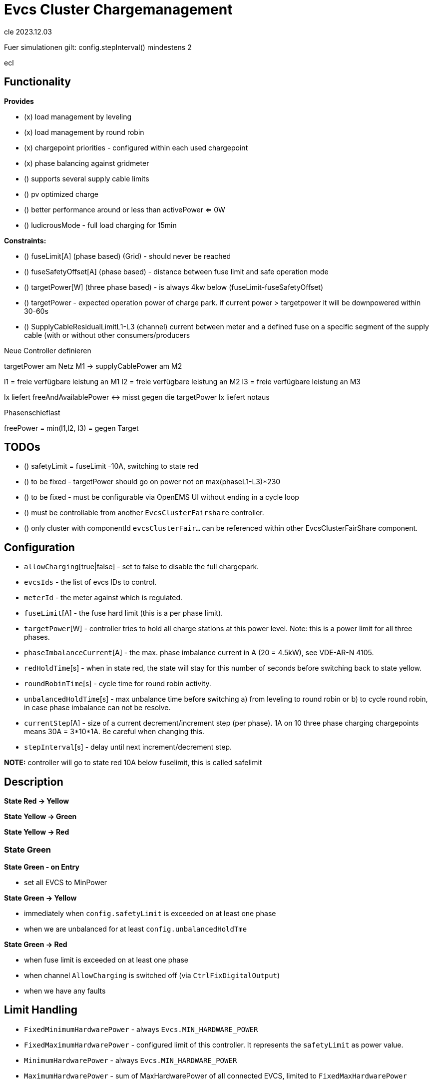 # Evcs Cluster Chargemanagement


cle 2023.12.03

Fuer simulationen gilt: config.stepInterval() mindestens 2

ecl








## Functionality

*Provides*

* (x) load management by leveling 
* (x) load management by round robin
* (x) chargepoint priorities - configured within each used chargepoint
* (x) phase balancing against gridmeter
* () supports several supply cable limits
* () pv optimized charge
* () better performance around or less than activePower <= 0W 
* () ludicrousMode - full load charging for 15min


*Constraints:*

* () fuseLimit[A] (phase based) (Grid) - should never be reached
* () fuseSafetyOffset[A] (phase based) - distance between fuse limit and safe operation mode
* () targetPower[W] (three phase based) - is always 4kw below (fuseLimit-fuseSafetyOffset)

* () targetPower - expected operation power of charge park. if current power > targetpower it will be downpowered within 30-60s   


* () SupplyCableResidualLimitL1-L3 (channel)  current between meter and a defined fuse on a specific segment of the supply cable 
      (with or without other consumers/producers 



Neue Controller definieren 


targetPower am Netz M1  -> 
supplyCablePower am M2


l1 = freie verfügbare leistung an M1
l2 = freie verfügbare leistung an M2
l3 = freie verfügbare leistung an M3  
  
lx liefert freeAndAvailablePower <-> misst gegen die targetPower
lx liefert notaus 


Phasenschieflast 



 
freePower = min(l1,l2, l3) = gegen Target 



## TODOs

* () safetyLimit = fuseLimit -10A, switching to state red









* () to be fixed - targetPower should go on power not on max(phaseL1-L3)*230
* () to be fixed - must be configurable via OpenEMS UI without ending in a cycle loop 
* () must be controllable from another `EvcsClusterFairshare` controller.
* () only cluster with componentId `evcsClusterFair...` can be referenced within other EvcsClusterFairShare component.
		


## Configuration

* `allowCharging`[true|false] - set to false to disable the full chargepark.
* `evcsIds` - the list of evcs IDs to control.
* `meterId` - the meter against which is regulated.
* `fuseLimit`[A] - the fuse hard limit (this is a per phase limit).  
* `targetPower`[W] - controller tries to hold all charge stations at this power level. Note: this is a power limit for all three phases.
* `phaseImbalanceCurrent`[A] - the max. phase imbalance current in A (20 = 4.5kW), see VDE-AR-N 4105. 
* `redHoldTime`[s] - when in state red, the state will stay for this number of seconds before switching back to state yellow.
* `roundRobinTime`[s] - cycle time for round robin activity.
* `unbalancedHoldTime`[s] - max unbalance time before switching a) from leveling to round robin or b) to cycle round robin, in case phase imbalance can not be resolve.
* `currentStep`[A] - size of a current decrement/increment step (per phase). 1A on 10 three phase charging chargepoints means 30A = 3*10*1A. Be careful when changing this.  
* `stepInterval`[s] - delay until next increment/decrement step.


*NOTE:* controller will go to state red 10A below fuselimit, this is called safelimit


## Description 

*State Red -> Yellow*

*State Yellow -> Green*

*State Yellow -> Red*


### State Green

*State Green - on Entry*

* set all EVCS to MinPower

*State Green -> Yellow*

* immediately when `config.safetyLimit` is exceeded on at least one phase
* when we are unbalanced for at least `config.unbalancedHoldTme` 


*State Green -> Red*

* when fuse limit is exceeded on at least one phase
* when channel `AllowCharging` is switched off (via `CtrlFixDigitalOutput`) 
* when we have any faults




## Limit Handling 

* `FixedMinimumHardwarePower`  - always `Evcs.MIN_HARDWARE_POWER` 
* `FixedMaximumHardwarePower`  - configured limit of this controller. It represents the `safetyLimit` as power value.
* `MinimumHardwarePower`       - always `Evcs.MIN_HARDWARE_POWER`
* `MaximumHardwarePower`       - sum of MaxHardwarePower of all connected EVCS, limited to `FixedMaxHardwarePower`   
* `MinimumPower`               - not defined
* `MaximumPower`               - not defined 
                        

## Cluster c2 controls Cluster c1  

Each cluster behaves like a chargepoint therefore it can be controlled by another cluster. 
A cluster `c2` can control one (or more) cluster `c1`. `c2` controls `c1` by setting the 
`c1.SetChargePowerLimit` channel.
Cluster `c1` uses this information to adopt the `safetyLimit` to this level and to automatically
set a `targetPower` which is related to `safetyLimit` but which is slightly lower.

 
## Minimum distance between "targetPower" and "safetyLimit"                          

Due to the control mechanism of the state `GREEN` handler, there should be a minimum distance betwwen
"targetPower" and "safetyLimit". The state `GREEN` handler reduces/increases the limits of all
chargepoints by 1 A and he is moving around "targetPower" we need a distance of 

  Power p = (number of chargepoints) * 3 (number of phases) * 2 (2 steps, one above target power and one below safety limit) * 230 V 

Having four charging chargepoints, we need to have a distance of `4 * 3 * 2 * 230 = 5.52kW` between `targetPower` and `safetyLimit`. 


		

## Channels
    
*Writable Channels:*

* `evcsClusterCharge0/SetChargePowerLimit` - Can be used to modify the `targetPower` of the fair share cluster.
* `evcsClusterCharge0/AllowCharging` - set to false will set the cluster controller to the state `RED`.

*Output:*

* `evcsClusterCharge0/ClusterState`
* `evcsClusterCharge0/NumberOfEvcs`
* `evcsClusterCharge0/NumberOfEvcsPrio`
* `evcsClusterCharge0/NumberOfChargingEvcs`
* `evcsClusterCharge0/NumberOfChargingEvcsPrio`
* `evcsClusterCharge0/EvcsPowerLimit`
* `evcsClusterCharge0/EvcsPowerLimitPrio`
* `evcsClusterCharge0/MeterCurrentL1`
* `evcsClusterCharge0/MeterCurrentL2`
* `evcsClusterCharge0/MeterCurrentL3`
* `evcsClusterCharge0/AllowCharging`
* `evcsClusterCharge0/RoundRobinAllowedChargeSessions`
* `evcsClusterCharge0/PhaseImbalance`
* `evcsClusterCharge0/PhaseImbalanceCurrent`

* evcsClusterCharge0/MinimumPower
* evcsClusterCharge0/FixedMinimumHardwarePower
* evcsClusterCharge0/MaximumPower
* evcsClusterCharge0/FixedMaximumHardwarePower
* evcsClusterCharge0/ChargePower
* evcsClusterCharge0/Current
* evcsClusterCharge0/CurrentL1
* evcsClusterCharge0/CurrentL2
* evcsClusterCharge0/CurrentL3
* evcsClusterCharge0/ActiveConsumptionEnergy
* evcsClusterCharge0/Status
		

*Error Channels:*

* evcsClusterCharge0/MeterError

		
	
*Internal States:*

* green    - charge management by leveling
* yellow   - charge management by round robin
* red      - all off
	
	

		
		
		
```mermaid		
stateDiagram-v2
    [*] --> Red
    Red --> Red
    Red --> Yellow: redHoldtime 
    Yellow --> Green: below safety limit AND no disabled chargesession 
    Green --> Yellow: above safetyLimit 
    Yellow --> Red: above safetyLimit 
```

View using Mermaid, e.g. https://mermaid-js.github.io/mermaid-live-editor		



https://github.com/OpenEMS/openems/tree/develop/io.openems.edge.evcs.cluster.chargemanagement[Source Code icon:github[]]
